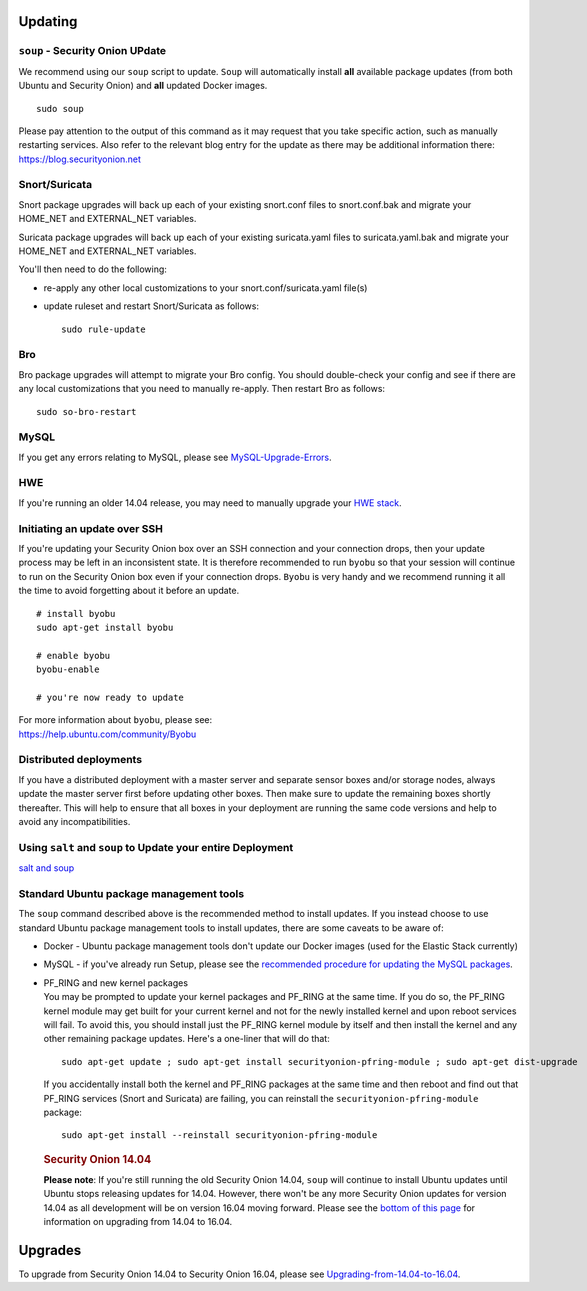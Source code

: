 Updating
========

``soup`` - Security Onion UPdate
--------------------------------

We recommend using our ``soup`` script to update. ``Soup`` will
automatically install **all** available package updates (from both
Ubuntu and Security Onion) and **all** updated Docker images.

::

    sudo soup

Please pay attention to the output of this command as it may request
that you take specific action, such as manually restarting services.
Also refer to the relevant blog entry for the update as there may be
additional information there: https://blog.securityonion.net

Snort/Suricata
--------------

Snort package upgrades will back up each of your existing snort.conf
files to snort.conf.bak and migrate your HOME\_NET and EXTERNAL\_NET
variables.

Suricata package upgrades will back up each of your existing
suricata.yaml files to suricata.yaml.bak and migrate your HOME\_NET and
EXTERNAL\_NET variables.

You'll then need to do the following:

-  re-apply any other local customizations to your
   snort.conf/suricata.yaml file(s)
-  update ruleset and restart Snort/Suricata as follows:

   ::

       sudo rule-update

Bro
---

Bro package upgrades will attempt to migrate your Bro config. You should
double-check your config and see if there are any local customizations
that you need to manually re-apply. Then restart Bro as follows:

::

    sudo so-bro-restart

MySQL
-----

If you get any errors relating to MySQL, please see
`MySQL-Upgrade-Errors <MySQL-Upgrade-Errors>`__.

HWE
---

If you're running an older 14.04 release, you may need to manually
upgrade your `HWE stack <HWE>`__.

Initiating an update over SSH
-----------------------------

If you're updating your Security Onion box over an SSH connection and
your connection drops, then your update process may be left in an
inconsistent state. It is therefore recommended to run ``byobu`` so that
your session will continue to run on the Security Onion box even if your
connection drops. ``Byobu`` is very handy and we recommend running it
all the time to avoid forgetting about it before an update.

::

    # install byobu
    sudo apt-get install byobu

    # enable byobu
    byobu-enable

    # you're now ready to update

| For more information about ``byobu``, please see:
| https://help.ubuntu.com/community/Byobu

Distributed deployments
-----------------------

If you have a distributed deployment with a master server and separate
sensor boxes and/or storage nodes, always update the master server first
before updating other boxes. Then make sure to update the remaining
boxes shortly thereafter. This will help to ensure that all boxes in
your deployment are running the same code versions and help to avoid any
incompatibilities.

Using ``salt`` and ``soup`` to Update your entire Deployment
------------------------------------------------------------

`salt and
soup <Salt#using-salt-to-install-updates-across-your-entire-deployment>`__

Standard Ubuntu package management tools
----------------------------------------

The ``soup`` command described above is the recommended method to
install updates. If you instead choose to use standard Ubuntu package
management tools to install updates, there are some caveats to be aware
of:

-  Docker - Ubuntu package management tools don't update our Docker
   images (used for the Elastic Stack currently)

-  MySQL - if you've already run Setup, please see the `recommended
   procedure for updating the MySQL packages <MySQLUpdates>`__.

-  | PF\_RING and new kernel packages
   | You may be prompted to update your kernel packages and PF\_RING at
     the same time. If you do so, the PF\_RING kernel module may get
     built for your current kernel and not for the newly installed
     kernel and upon reboot services will fail. To avoid this, you
     should install just the PF\_RING kernel module by itself and then
     install the kernel and any other remaining package updates. Here's
     a one-liner that will do that:

   ::

       sudo apt-get update ; sudo apt-get install securityonion-pfring-module ; sudo apt-get dist-upgrade

   If you accidentally install both the kernel and PF\_RING packages at
   the same time and then reboot and find out that PF\_RING services
   (Snort and Suricata) are failing, you can reinstall the
   ``securityonion-pfring-module`` package:

   ::

       sudo apt-get install --reinstall securityonion-pfring-module

   .. rubric:: Security Onion 14.04
      :name: security-onion-14.04

   **Please note**: If you're still running the old Security Onion
   14.04, ``soup`` will continue to install Ubuntu updates until Ubuntu
   stops releasing updates for 14.04. However, there won't be any more
   Security Onion updates for version 14.04 as all development will be
   on version 16.04 moving forward. Please see the `bottom of this
   page <#upgrades>`__ for information on upgrading from 14.04 to 16.04.

Upgrades
========

To upgrade from Security Onion 14.04 to Security Onion 16.04, please see
`Upgrading-from-14.04-to-16.04 <Upgrading-from-14.04-to-16.04>`__.
